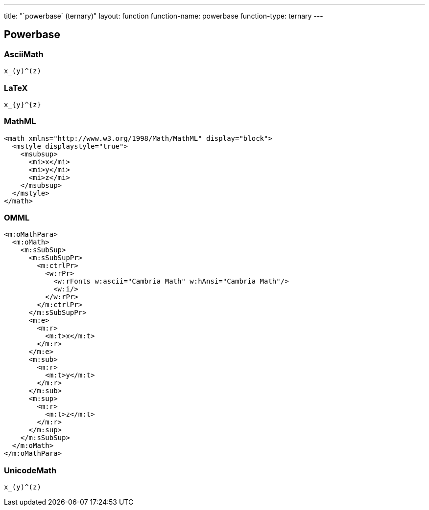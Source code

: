 ---
title: "`powerbase` (ternary)"
layout: function
function-name: powerbase
function-type: ternary
---

[[powerbase]]
== Powerbase

=== AsciiMath

[source,asciimath]
----
x_(y)^(z)
----


=== LaTeX

[source,latex]
----
x_{y}^{z}
----


=== MathML

[source,xml]
----
<math xmlns="http://www.w3.org/1998/Math/MathML" display="block">
  <mstyle displaystyle="true">
    <msubsup>
      <mi>x</mi>
      <mi>y</mi>
      <mi>z</mi>
    </msubsup>
  </mstyle>
</math>
----


=== OMML

[source,xml]
----
<m:oMathPara>
  <m:oMath>
    <m:sSubSup>
      <m:sSubSupPr>
        <m:ctrlPr>
          <w:rPr>
            <w:rFonts w:ascii="Cambria Math" w:hAnsi="Cambria Math"/>
            <w:i/>
          </w:rPr>
        </m:ctrlPr>
      </m:sSubSupPr>
      <m:e>
        <m:r>
          <m:t>x</m:t>
        </m:r>
      </m:e>
      <m:sub>
        <m:r>
          <m:t>y</m:t>
        </m:r>
      </m:sub>
      <m:sup>
        <m:r>
          <m:t>z</m:t>
        </m:r>
      </m:sup>
    </m:sSubSup>
  </m:oMath>
</m:oMathPara>
----


=== UnicodeMath

[source,unicodemath]
----
x_(y)^(z)
----
